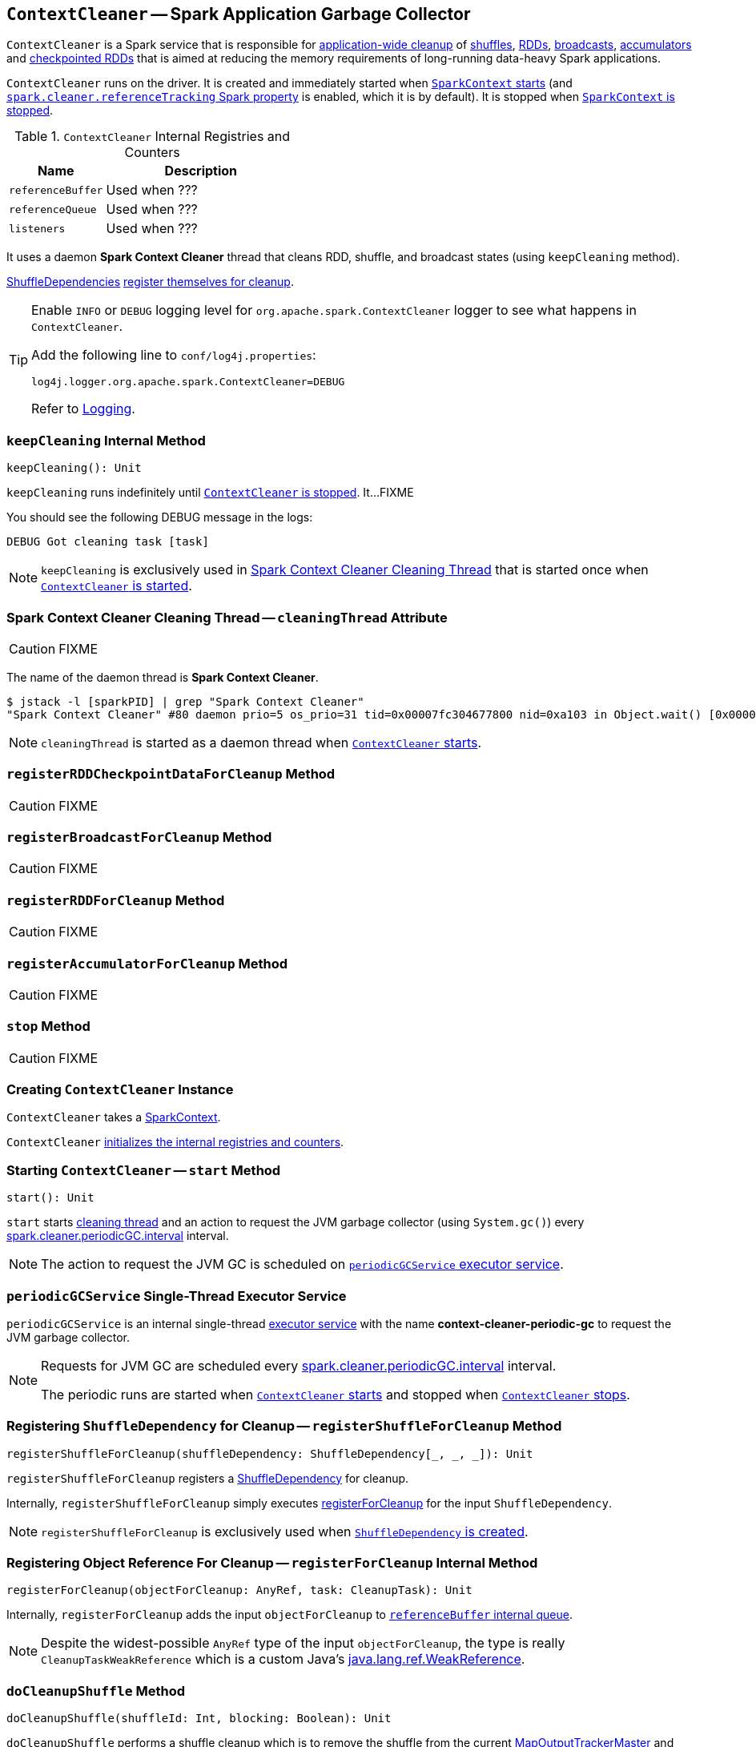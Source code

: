 == [[ContextCleaner]] `ContextCleaner` -- Spark Application Garbage Collector

`ContextCleaner` is a Spark service that is responsible for <<keepCleaning, application-wide cleanup>> of <<registerShuffleForCleanup, shuffles>>, <<registerRDDForCleanup, RDDs>>, <<registerBroadcastForCleanup, broadcasts>>, <<registerAccumulatorForCleanup, accumulators>> and <<registerRDDCheckpointDataForCleanup, checkpointed RDDs>> that is aimed at reducing the memory requirements of long-running data-heavy Spark applications.

`ContextCleaner` runs on the driver. It is created and immediately started when link:spark-sparkcontext-creating-instance-internals.adoc#_cleaner[`SparkContext` starts] (and <<spark_cleaner_referenceTracking, `spark.cleaner.referenceTracking` Spark property>> is enabled, which it is by default). It is stopped when link:spark-sparkcontext.adoc#stop[`SparkContext` is stopped].

[[internal-registries]]
.`ContextCleaner` Internal Registries and Counters
[frame="topbot",cols="1,2",options="header",width="100%"]
|===
| Name
| Description

| [[referenceBuffer]] `referenceBuffer`
|

Used when ???

| [[referenceQueue]] `referenceQueue`
|

Used when ???

| [[listeners]] `listeners`
|

Used when ???
|===

It uses a daemon *Spark Context Cleaner* thread that cleans RDD, shuffle, and broadcast states (using `keepCleaning` method).

link:spark-rdd-ShuffleDependency.adoc[ShuffleDependencies] <<registerShuffleForCleanup, register themselves for cleanup>>.

[TIP]
====
Enable `INFO` or `DEBUG` logging level for `org.apache.spark.ContextCleaner` logger to see what happens in `ContextCleaner`.

Add the following line to `conf/log4j.properties`:

```
log4j.logger.org.apache.spark.ContextCleaner=DEBUG
```

Refer to link:spark-logging.adoc[Logging].
====

=== [[keepCleaning]] `keepCleaning` Internal Method

[source, scala]
----
keepCleaning(): Unit
----

`keepCleaning` runs indefinitely until <<stop, `ContextCleaner` is stopped>>. It...FIXME

You should see the following DEBUG message in the logs:

```
DEBUG Got cleaning task [task]
```

NOTE: `keepCleaning` is exclusively used in <<cleaningThread, Spark Context Cleaner Cleaning Thread>> that is started once when <<start, `ContextCleaner` is started>>.

=== [[cleaningThread]] Spark Context Cleaner Cleaning Thread -- `cleaningThread` Attribute

CAUTION: FIXME

The name of the daemon thread is *Spark Context Cleaner*.

```
$ jstack -l [sparkPID] | grep "Spark Context Cleaner"
"Spark Context Cleaner" #80 daemon prio=5 os_prio=31 tid=0x00007fc304677800 nid=0xa103 in Object.wait() [0x0000000120371000]
```

NOTE: `cleaningThread` is started as a daemon thread when <<start, `ContextCleaner` starts>>.

=== [[registerRDDCheckpointDataForCleanup]] `registerRDDCheckpointDataForCleanup` Method

CAUTION: FIXME

=== [[registerBroadcastForCleanup]] `registerBroadcastForCleanup` Method

CAUTION: FIXME

=== [[registerRDDForCleanup]] `registerRDDForCleanup` Method

CAUTION: FIXME

=== [[registerAccumulatorForCleanup]] `registerAccumulatorForCleanup` Method

CAUTION: FIXME

=== [[stop]] `stop` Method

CAUTION: FIXME

=== [[creating-instance]] Creating `ContextCleaner` Instance

`ContextCleaner` takes a link:spark-sparkcontext.adoc[SparkContext].

`ContextCleaner` <<internal-registries, initializes the internal registries and counters>>.

=== [[start]] Starting `ContextCleaner` -- `start` Method

[source, scala]
----
start(): Unit
----

`start` starts <<cleaningThread, cleaning thread>> and an action to request the JVM garbage collector (using `System.gc()`) every <<spark_cleaner_periodicGC_interval, spark.cleaner.periodicGC.interval>> interval.

NOTE: The action to request the JVM GC is scheduled on <<periodicGCService, `periodicGCService` executor service>>.

=== [[periodicGCService]] `periodicGCService` Single-Thread Executor Service

`periodicGCService` is an internal single-thread http://docs.oracle.com/javase/8/docs/api/java/util/concurrent/ScheduledExecutorService.html[executor service] with the name *context-cleaner-periodic-gc* to request the JVM garbage collector.

[NOTE]
====
Requests for JVM GC are scheduled every <<spark_cleaner_periodicGC_interval, spark.cleaner.periodicGC.interval>> interval.

The periodic runs are started when <<start, `ContextCleaner` starts>> and stopped when <<stop, `ContextCleaner` stops>>.
====

=== [[registerShuffleForCleanup]] Registering `ShuffleDependency` for Cleanup -- `registerShuffleForCleanup` Method

[source, scala]
----
registerShuffleForCleanup(shuffleDependency: ShuffleDependency[_, _, _]): Unit
----

`registerShuffleForCleanup` registers a link:spark-rdd-ShuffleDependency.adoc[ShuffleDependency] for cleanup.

Internally, `registerShuffleForCleanup` simply executes <<registerForCleanup, registerForCleanup>> for the input `ShuffleDependency`.

NOTE: `registerShuffleForCleanup` is exclusively used when link:spark-rdd-ShuffleDependency.adoc#creating-instance[`ShuffleDependency` is created].

=== [[registerForCleanup]] Registering Object Reference For Cleanup -- `registerForCleanup` Internal Method

[source, scala]
----
registerForCleanup(objectForCleanup: AnyRef, task: CleanupTask): Unit
----

Internally, `registerForCleanup` adds the input `objectForCleanup` to <<referenceBuffer, `referenceBuffer` internal queue>>.

NOTE: Despite the widest-possible `AnyRef` type of the input `objectForCleanup`, the type is really `CleanupTaskWeakReference` which is a custom Java's https://docs.oracle.com/javase/8/docs/api/java/lang/ref/WeakReference.html[java.lang.ref.WeakReference].

=== [[doCleanupShuffle]] `doCleanupShuffle` Method

[source, scala]
----
doCleanupShuffle(shuffleId: Int, blocking: Boolean): Unit
----

`doCleanupShuffle` performs a shuffle cleanup which is to remove the shuffle from the current link:spark-service-MapOutputTrackerMaster.adoc[MapOutputTrackerMaster] and link:spark-BlockManagerMaster.adoc[BlockManagerMaster]. It also notifies link:spark-CleanerListener.adoc[CleanerListeners].

Internally, when executed, you should see the following DEBUG message in the logs:

```
DEBUG Cleaning shuffle [id]
```

`doCleanupShuffle` link:spark-service-MapOutputTrackerMaster.adoc#unregisterShuffle[unregisters the input `shuffleId` from `MapOutputTrackerMaster`].

NOTE: `doCleanupShuffle` uses link:spark-sparkenv.adoc#mapOutputTracker[`SparkEnv` to access the current `MapOutputTracker`].

`doCleanupShuffle` link:spark-BlockManagerMaster.adoc#removeShuffle[removes the shuffle blocks of the input `shuffleId` from `BlockManagerMaster`].

NOTE: `doCleanupShuffle` uses link:spark-sparkenv.adoc#blockManager[`SparkEnv` to access the current `BlockManagerMaster`].

`doCleanupShuffle` informs all registered `CleanerListener` listeners (from <<listeners, `listeners` internal queue>>) that link:spark-CleanerListener.adoc#shuffleCleaned[the input `shuffleId` was cleaned].

In the end, you should see the following DEBUG message in the logs:

```
DEBUG Cleaned shuffle [id]
```

In case of any exception, you should see the following ERROR message in the logs and the exception itself.

```
ERROR Error cleaning shuffle [id]
```

NOTE: `doCleanupShuffle` is executed when <<keepCleaning, `ContextCleaner` cleans a shuffle reference>> and (interestingly) while fitting a `ALSModel` (in Spark MLlib).

=== [[settings]] Settings

.Spark Properties
[frame="topbot",cols="1,1,2",options="header",width="100%"]
|======================
| Spark Property | Default Value | Description

| [[spark_cleaner_periodicGC_interval]] `spark.cleaner.periodicGC.interval`
| `30min`
| Controls how often to trigger a garbage collection.

| [[spark_cleaner_referenceTracking]] `spark.cleaner.referenceTracking`
| `true`
| Controls whether a <<creating-instance, `ContextCleaner` should be created>> when a link:spark-sparkcontext.adoc#creating-instance[`SparkContext` initializes].

| [[spark_cleaner_referenceTracking_blocking]] `spark.cleaner.referenceTracking.blocking`
| `true`
| Controls whether the cleaning thread should block on cleanup tasks (other than shuffle, which is controlled by <<spark_cleaner_referenceTracking_blocking_shuffle, spark.cleaner.referenceTracking.blocking.shuffle>> Spark property).

It is `true` as a workaround to https://issues.apache.org/jira/browse/SPARK-3015[SPARK-3015 Removing broadcast in quick successions causes Akka timeout].

| [[spark_cleaner_referenceTracking_blocking_shuffle]] `spark.cleaner.referenceTracking.blocking.shuffle`
| `false`
| Controls whether the cleaning thread should block on shuffle cleanup tasks.

It is `false` as a workaround to https://issues.apache.org/jira/browse/SPARK-3139[SPARK-3139 Akka timeouts from ContextCleaner when cleaning shuffles].

| [[spark_cleaner_referenceTracking_cleanCheckpoints]] `spark.cleaner.referenceTracking.cleanCheckpoints`
| `false`
| Controls whether to clean checkpoint files if the reference is out of scope.
